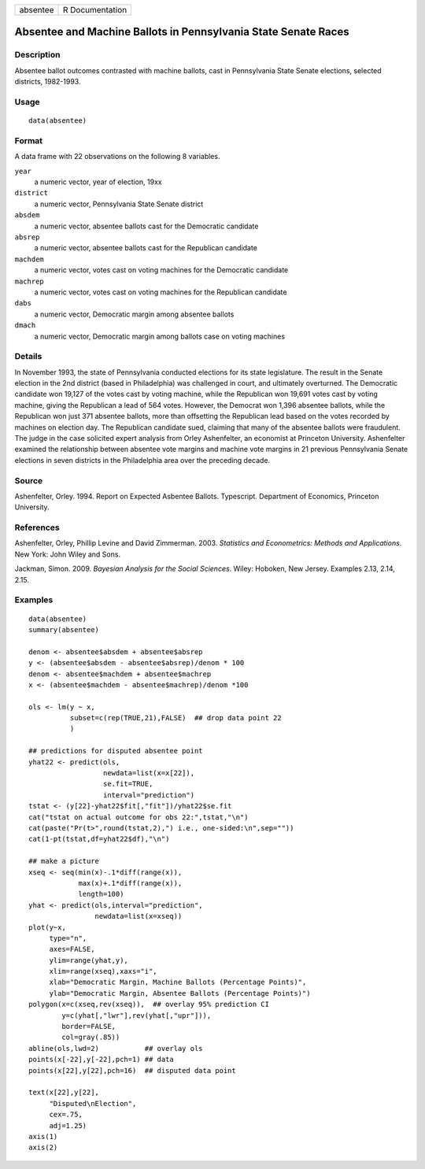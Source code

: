 +----------+-----------------+
| absentee | R Documentation |
+----------+-----------------+

Absentee and Machine Ballots in Pennsylvania State Senate Races
---------------------------------------------------------------

Description
~~~~~~~~~~~

Absentee ballot outcomes contrasted with machine ballots, cast in
Pennsylvania State Senate elections, selected districts, 1982-1993.

Usage
~~~~~

::

    data(absentee)

Format
~~~~~~

A data frame with 22 observations on the following 8 variables.

``year``
    a numeric vector, year of election, 19xx

``district``
    a numeric vector, Pennsylvania State Senate district

``absdem``
    a numeric vector, absentee ballots cast for the Democratic candidate

``absrep``
    a numeric vector, absentee ballots cast for the Republican candidate

``machdem``
    a numeric vector, votes cast on voting machines for the Democratic
    candidate

``machrep``
    a numeric vector, votes cast on voting machines for the Republican
    candidate

``dabs``
    a numeric vector, Democratic margin among absentee ballots

``dmach``
    a numeric vector, Democratic margin among ballots case on voting
    machines

Details
~~~~~~~

In November 1993, the state of Pennsylvania conducted elections for its
state legislature. The result in the Senate election in the 2nd district
(based in Philadelphia) was challenged in court, and ultimately
overturned. The Democratic candidate won 19,127 of the votes cast by
voting machine, while the Republican won 19,691 votes cast by voting
machine, giving the Republican a lead of 564 votes. However, the
Democrat won 1,396 absentee ballots, while the Republican won just 371
absentee ballots, more than offsetting the Republican lead based on the
votes recorded by machines on election day. The Republican candidate
sued, claiming that many of the absentee ballots were fraudulent. The
judge in the case solicited expert analysis from Orley Ashenfelter, an
economist at Princeton University. Ashenfelter examined the relationship
between absentee vote margins and machine vote margins in 21 previous
Pennsylvania Senate elections in seven districts in the Philadelphia
area over the preceding decade.

Source
~~~~~~

Ashenfelter, Orley. 1994. Report on Expected Asbentee Ballots.
Typescript. Department of Economics, Princeton University.

References
~~~~~~~~~~

Ashenfelter, Orley, Phillip Levine and David Zimmerman. 2003.
*Statistics and Econometrics: Methods and Applications*. New York: John
Wiley and Sons.

Jackman, Simon. 2009. *Bayesian Analysis for the Social Sciences*.
Wiley: Hoboken, New Jersey. Examples 2.13, 2.14, 2.15.

Examples
~~~~~~~~

::

    data(absentee)
    summary(absentee)

    denom <- absentee$absdem + absentee$absrep
    y <- (absentee$absdem - absentee$absrep)/denom * 100
    denom <- absentee$machdem + absentee$machrep
    x <- (absentee$machdem - absentee$machrep)/denom *100

    ols <- lm(y ~ x,
              subset=c(rep(TRUE,21),FALSE)  ## drop data point 22
              )

    ## predictions for disputed absentee point
    yhat22 <- predict(ols,
                      newdata=list(x=x[22]),
                      se.fit=TRUE,
                      interval="prediction")
    tstat <- (y[22]-yhat22$fit[,"fit"])/yhat22$se.fit
    cat("tstat on actual outcome for obs 22:",tstat,"\n")
    cat(paste("Pr(t>",round(tstat,2),") i.e., one-sided:\n",sep=""))
    cat(1-pt(tstat,df=yhat22$df),"\n")

    ## make a picture
    xseq <- seq(min(x)-.1*diff(range(x)),
                max(x)+.1*diff(range(x)),
                length=100)
    yhat <- predict(ols,interval="prediction",
                    newdata=list(x=xseq))
    plot(y~x,
         type="n",
         axes=FALSE,
         ylim=range(yhat,y),
         xlim=range(xseq),xaxs="i",
         xlab="Democratic Margin, Machine Ballots (Percentage Points)",
         ylab="Democratic Margin, Absentee Ballots (Percentage Points)")
    polygon(x=c(xseq,rev(xseq)),  ## overlay 95% prediction CI
            y=c(yhat[,"lwr"],rev(yhat[,"upr"])),
            border=FALSE,
            col=gray(.85))
    abline(ols,lwd=2)           ## overlay ols
    points(x[-22],y[-22],pch=1) ## data
    points(x[22],y[22],pch=16)  ## disputed data point

    text(x[22],y[22],
         "Disputed\nElection",
         cex=.75,
         adj=1.25)
    axis(1)
    axis(2)

